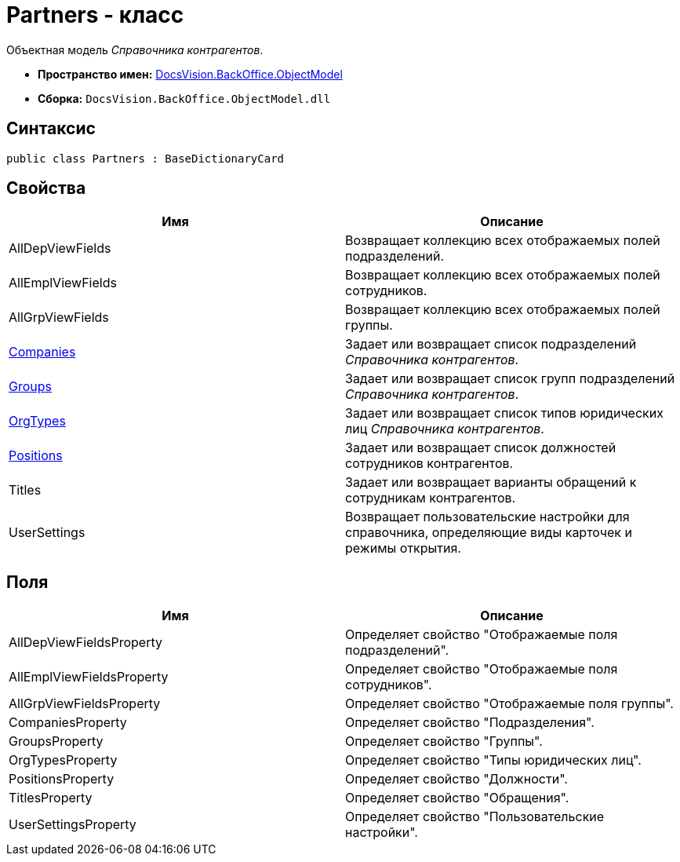 = Partners - класс

Объектная модель _Справочника контрагентов_.

* *Пространство имен:* xref:api/DocsVision/Platform/ObjectModel/ObjectModel_NS.adoc[DocsVision.BackOffice.ObjectModel]
* *Сборка:* `DocsVision.BackOffice.ObjectModel.dll`

== Синтаксис

[source,csharp]
----
public class Partners : BaseDictionaryCard
----

== Свойства

[cols=",",options="header"]
|===
|Имя |Описание
|AllDepViewFields |Возвращает коллекцию всех отображаемых полей подразделений.
|AllEmplViewFields |Возвращает коллекцию всех отображаемых полей сотрудников.
|AllGrpViewFields |Возвращает коллекцию всех отображаемых полей группы.
|xref:api/DocsVision/BackOffice/ObjectModel/Partners.Companies_PR.adoc[Companies] |Задает или возвращает список подразделений _Справочника контрагентов_.
|xref:api/DocsVision/BackOffice/ObjectModel/Partners.Groups_PR.adoc[Groups] |Задает или возвращает список групп подразделений _Справочника контрагентов_.
|xref:api/DocsVision/BackOffice/ObjectModel/Partners.OrgTypes_PR.adoc[OrgTypes] |Задает или возвращает список типов юридических лиц _Справочника контрагентов_.
|xref:api/DocsVision/BackOffice/ObjectModel/Partners.Positions_PR.adoc[Positions] |Задает или возвращает список должностей сотрудников контрагентов.
|Titles |Задает или возвращает варианты обращений к сотрудникам контрагентов.
|UserSettings |Возвращает пользовательские настройки для справочника, определяющие виды карточек и режимы открытия.
|===

== Поля

[cols=",",options="header"]
|===
|Имя |Описание
|AllDepViewFieldsProperty |Определяет свойство "Отображаемые поля подразделений".
|AllEmplViewFieldsProperty |Определяет свойство "Отображаемые поля сотрудников".
|AllGrpViewFieldsProperty |Определяет свойство "Отображаемые поля группы".
|CompaniesProperty |Определяет свойство "Подразделения".
|GroupsProperty |Определяет свойство "Группы".
|OrgTypesProperty |Определяет свойство "Типы юридических лиц".
|PositionsProperty |Определяет свойство "Должности".
|TitlesProperty |Определяет свойство "Обращения".
|UserSettingsProperty |Определяет свойство "Пользовательские настройки".
|===
